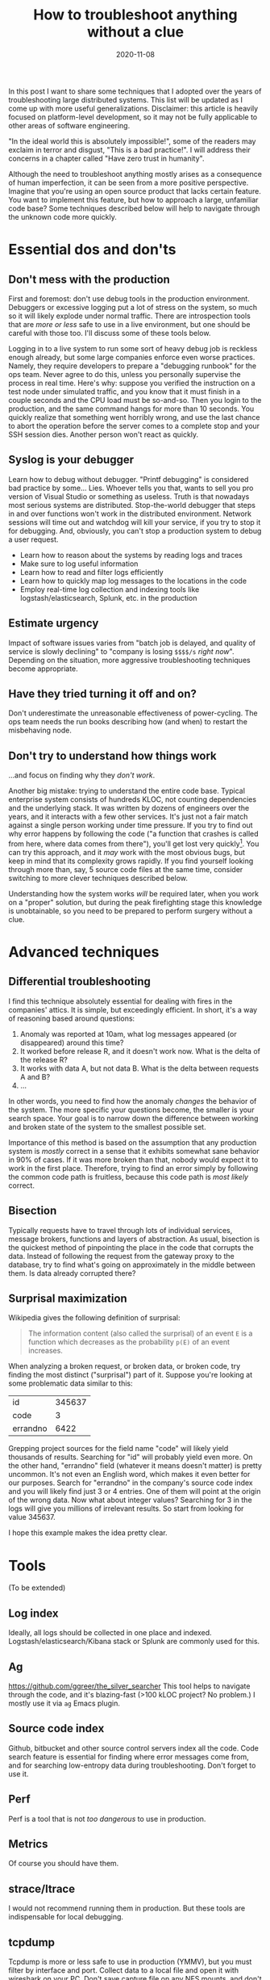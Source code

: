 #+TITLE: How to troubleshoot anything without a clue
#+OPTIONS: ^:nil
#+DATE: 2020-11-08

In this post I want to share some techniques that I adopted over the
years of troubleshooting large distributed systems. This list will be
updated as I come up with more useful generalizations. Disclaimer:
this article is heavily focused on platform-level development, so it
may not be fully applicable to other areas of software engineering.

"In the ideal world this is absolutely impossible!", some of the
readers may exclaim in terror and disgust, "This is a bad
practice!". I will address their concerns in a chapter called "Have
zero trust in humanity".

Although the need to troubleshoot anything mostly arises as a
consequence of human imperfection, it can be seen from a more positive
perspective. Imagine that you're using an open source product that
lacks certain feature. You want to implement this feature, but how to
approach a large, unfamiliar code base? Some techniques described
below will help to navigate through the unknown code more quickly.

* Essential dos and don'ts

** Don't mess with the production

First and foremost: don't use debug tools in the production
environment. Debuggers or excessive logging put a lot of stress on the
system, so much so it will likely explode under normal traffic. There
are introspection tools that are /more or less/ safe to use in a live
environment, but one should be careful with those too. I'll discuss
some of these tools below.

Logging in to a live system to run some sort of heavy debug job is
reckless enough already, but some large companies enforce even worse
practices.  Namely, they require developers to prepare a "debugging
runbook" for the ops team. Never agree to do this, unless you
personally supervise the process in real time. Here's why: suppose you
verified the instruction on a test node under simulated traffic, and
you know that it must finish in a couple seconds and the CPU load must
be so-and-so. Then you login to the production, and the same command
hangs for more than 10 seconds. You quickly realize that something
went horribly wrong, and use the last chance to abort the operation
before the server comes to a complete stop and your SSH session
dies. Another person won't react as quickly.

** Syslog is your debugger

Learn how to debug without debugger. "Printf debugging" is considered
bad practice by some... Lies. Whoever tells you that, wants to sell
you pro version of Visual Studio or something as useless. Truth is
that nowadays most serious systems are distributed. Stop-the-world
debugger that steps in and over functions won't work in the
distributed environment. Network sessions will time out and watchdog
will kill your service, if you try to stop it for debugging. And,
obviously, you can't stop a production system to debug a user request.

 - Learn how to reason about the systems by reading logs and traces
 - Make sure to log useful information
 - Learn how to read and filter logs efficiently
 - Learn how to quickly map log messages to the locations in the code
 - Employ real-time log collection and indexing tools like
   logstash/elasticsearch, Splunk, etc. in the production

** Estimate urgency

Impact of software issues varies from "batch job is delayed, and
quality of service is slowly declining" to "company is losing =$$$$/s=
/right now/". Depending on the situation, more aggressive
troubleshooting techniques become appropriate.

** Have they tried turning it off and on?

Don't underestimate the unreasonable effectiveness of
power-cycling. The ops team needs the run books describing how (and
when) to restart the misbehaving node.

** Don't try to understand how things work

...and focus on finding why they /don't work/.

Another big mistake: trying to understand the entire code
base. Typical enterprise system consists of hundreds KLOC, not
counting dependencies and the underlying stack. It was written by
dozens of engineers over the years, and it interacts with a few other
services. It's just not a fair match against a single person working
under time pressure.  If you try to find out why error happens by
following the code ("a function that crashes is called from here,
where data comes from there"), you'll get lost very
quickly[fn:gof]. You can try this approach, and it /may/ work with the
most obvious bugs, but keep in mind that its complexity grows
rapidly. If you find yourself looking through more than, say, 5 source
code files at the same time, consider switching to more clever
techniques described below.

Understanding how the system works /will/ be required later, when you
work on a "proper" solution, but during the peak firefighting stage
this knowledge is unobtainable, so you need to be prepared to perform
surgery without a clue.

* Advanced techniques

** Differential troubleshooting

I find this technique absolutely essential for dealing with fires in
the companies' attics. It is simple, but exceedingly efficient. In
short, it's a way of reasoning based around questions:

 1) Anomaly was reported at 10am, what log messages appeared (or
    disappeared) around this time?
 2) It worked before release R, and it doesn't work now. What is the
    delta of the release R?
 3) It works with data A, but not data B. What is the delta between
    requests A and B?
 4) ...

In other words, you need to find how the anomaly /changes/ the
behavior of the system. The more specific your questions become, the
smaller is your search space. Your goal is to narrow down the
difference between working and broken state of the system to the
smallest possible set.

Importance of this method is based on the assumption that any
production system is /mostly/ correct in a sense that it exhibits
somewhat sane behavior in 90% of cases. If it was more broken than
that, nobody would expect it to work in the first place. Therefore,
trying to find an error simply by following the common code path is
fruitless, because this code path is /most likely/ correct.

** Bisection

Typically requests have to travel through lots of individual services,
message brokers, functions and layers of abstraction. As usual,
bisection is the quickest method of pinpointing the place in the code
that corrupts the data. Instead of following the request from the
gateway proxy to the database, try to find what's going on
approximately in the middle between them. Is data already corrupted
there?

** Surprisal maximization

Wikipedia gives the following definition of surprisal:

#+BEGIN_QUOTE
The information content (also called the surprisal) of an event =E= is
a function which decreases as the probability =p(E)= of an event
increases.
#+END_QUOTE

When analyzing a broken request, or broken data, or broken code, try
finding the most distinct ("surprisal") part of it. Suppose you're
looking at some problematic data similar to this:

|----------+--------|
| id       | 345637 |
| code     |      3 |
| errandno |   6422 |
|----------+--------|

Grepping project sources for the field name "code" will likely yield
thousands of results. Searching for "id" will probably yield even
more. On the other hand, "errandno" field (whatever it means doesn't
matter) is pretty uncommon. It's not even an English word, which makes
it even better for our purposes. Search for "errandno" in the
company's source code index and you will likely find just 3 or 4
entries. One of them will point at the origin of the wrong data. Now
what about integer values? Searching for 3 in the logs will give you
millions of irrelevant results. So start from looking for
value 345637.

I hope this example makes the idea pretty clear.

* Tools

(To be extended)

** Log index
Ideally, all logs should be collected in one place and
indexed. Logstash/elasticsearch/Kibana stack or Splunk are commonly
used for this.

** Ag

https://github.com/ggreer/the_silver_searcher This tool helps to
navigate through the code, and it's blazing-fast (>100 kLOC project?
No problem.) I mostly use it via =ag= Emacs plugin.

** Source code index

Github, bitbucket and other source control servers index all the
code. Code search feature is essential for finding where error
messages come from, and for searching low-entropy data during
troubleshooting. Don't forget to use it.

** Perf
Perf is a tool that is not /too dangerous/ to use in production.

** Metrics
Of course you should have them.

** strace/ltrace
I would not recommend running them in production. But these tools are
indispensable for local debugging.

** tcpdump
Tcpdump is more or less safe to use in production (YMMV), but you must
filter by interface and port. Collect data to a local file and open it
with wireshark on your PC. Don't save capture file on any NFS mounts,
and don't print captured packets to the console attached by SSH,
unless you want to explore limits of infinite recursion.

** system_monitor

If your system is written in Erlang or Elixir, consider using
[[https://github.com/klarna-incubator/system_monitor][system_monitor]] app. It was of tremendous help during many incidents.

** Emacs "M-x occur" command

Emacs comes with a handy command called =occur=. It does, quote:

#+BEGIN_QUOTE
Show all lines in the current buffer containing a match for REGEXP.
If a match spreads across multiple lines, all those lines are shown.
#+END_QUOTE

Which is very useful for analyzing log files.

* Have zero trust in humanity                                          :rant:

If you find yourself dismissing some idea because your inner voice
says "well, this would be too obvious" or "no one could do something
like this", chances are that actually you are onto something. After
seeing bugs that no person should see, I conclude with all confidence,
that our industry is absolutely cursed. Self-made autodidacts and
university graduates alike have no idea how to do things. Putting your
trust in software engineer's ability to do something sane is like
expecting compensation from the Nigerian prince you helped to liberate
with the help of your new pen-friend.

This raises a question: if nothing can be trusted, how to avoid
depth-first'ing into your entire OS and hardware stack? The answer
lies in differential troubleshooting technique described above. You
can suspect a bug in Linux. But if you do, it means the bug should
manifest not only in your business application, but in all other
processes running on the same host. If you don't observe anomalies in
the other processes, OS bug is less likely than application
bug. Bisection technique is also useful: if you suspect a Linux kernel
bug, run strace to find if data that goes into the kernel is valid
(most likely you will find that it's not).

If you know OS and networking level well enough, and you practice
differential troubleshooting routine, your brain can generate and
dismiss potential failure scenarios in split second, so suspecting
services and libraries outside your own is not as time-consuming as
one may think.

* Don't panic

When nothing works, try to get some company. The worst thing that can
happen is when you panic and stop trying new ideas. This happens even
to the best of us. Brainstorming helps a lot, but just having a
friendly chat, while something is burning, helps people staying
productive.

* Nightmare difficulty: "Zero-knowledge troubleshooting"

Any bug is a cakewalk, when it concerns a system that you actively
develop. But I bet your company has Great Old Ones: systems that work
largely unnoticed, until they break. And things get much spicier when
you first learn about such system from a bug report with URGENT!
headline.

I know, I know, situation like this could /never/ happen in the ideal
world. But if you're reading this post, then your plane of existence
intersects with mine. Be wary: in a hellish place that I inhibit,
people retire, change teams, and there are 10x rock star ninja
evangelists who develop something in spite of architect's advice just
to put it on their résumé and hop onto a next job. If you receive a
trouble report related to one of these systems, and have no idea what
it does and where it lives, don't worry too much. There is a person
who knows that: the one who submitted the bug report. Interrogate them
until you find some entry points towards the system. Learn hostnames,
keywords, what is the expected behavior, what behavior is unexpected,
and so forth. Then use source code index and all the techniques
described above.

P.S. If you find yourself solving this kind of problem, don't forget
to look around and check if you're the last person left in the
office. Consider tactical retreat in the direction of job market.

* Epilogue

This knowledge may ruin your life. If you master these techniques,
don't let anyone know, or else you may find yourself putting out
fires non-stop.

The best way to apply your troubleshooting skills is by developing new
systems, rather than keeping legacy code on life support. Most
appropriate time for bug hunting is /before/ the software goes
live. Good troubleshooters make the best programmers, because they
learned from others' mistakes. They tend to design systems that are
more resilient to failure, and that are easier to troubleshoot. They
intuitively see scenarios that should be covered by tests. They
learned negative, pessimistic way of thinking, that is essential for
any platform-layer designer. Conversely, any person who can't
troubleshoot systems, can't be trusted to write platform-level code.

Please note that I don't encourage you to program defensively, but
instead:

 - Separate systems that should have AAA reliability from the systems
   those code should be able to mutate quickly due to business
   requirements
 - Write good tests
 - Design systems that have redundancy
 - Design systems that are fail-safe
 - Employ good deployment practices, like green/blue deployments
 - Keep it simple, stupid. When you write a line of code, imagine that
   someone has to troubleshoot it at 4 am, and they are good at
   this. Which is to say, they /will/ find where you live.

[fn:gof] Especially when the code is written by a person who read
"Gang of Four" unironically
